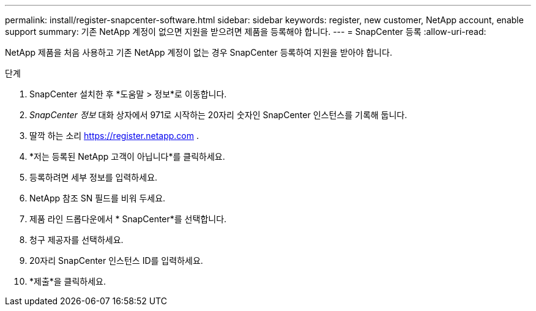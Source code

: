 ---
permalink: install/register-snapcenter-software.html 
sidebar: sidebar 
keywords: register, new customer, NetApp account, enable support 
summary: 기존 NetApp 계정이 없으면 지원을 받으려면 제품을 등록해야 합니다. 
---
= SnapCenter 등록
:allow-uri-read: 


[role="lead"]
NetApp 제품을 처음 사용하고 기존 NetApp 계정이 없는 경우 SnapCenter 등록하여 지원을 받아야 합니다.

.단계
. SnapCenter 설치한 후 *도움말 > 정보*로 이동합니다.
. _SnapCenter 정보_ 대화 상자에서 971로 시작하는 20자리 숫자인 SnapCenter 인스턴스를 기록해 둡니다.
. 딸깍 하는 소리 https://register.netapp.com[] .
. *저는 등록된 NetApp 고객이 아닙니다*를 클릭하세요.
. 등록하려면 세부 정보를 입력하세요.
. NetApp 참조 SN 필드를 비워 두세요.
. 제품 라인 드롭다운에서 * SnapCenter*를 선택합니다.
. 청구 제공자를 선택하세요.
. 20자리 SnapCenter 인스턴스 ID를 입력하세요.
. *제출*을 클릭하세요.

